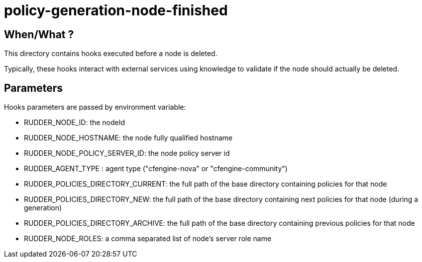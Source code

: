 = policy-generation-node-finished

== When/What ?

This directory contains hooks executed before a node is deleted.

Typically, these hooks interact with external services using
knowledge to validate if the node should actually be deleted. 

== Parameters

Hooks parameters are passed by environment variable:

- RUDDER_NODE_ID: the nodeId
- RUDDER_NODE_HOSTNAME: the node fully qualified hostname
- RUDDER_NODE_POLICY_SERVER_ID: the node policy server id
- RUDDER_AGENT_TYPE : agent type ("cfengine-nova" or "cfengine-community")
- RUDDER_POLICIES_DIRECTORY_CURRENT: the full path of the base directory containing policies for that node
- RUDDER_POLICIES_DIRECTORY_NEW: the full path of the base directory containing next policies for that node (during a generation)
- RUDDER_POLICIES_DIRECTORY_ARCHIVE: the full path of the base directory containing previous policies for that node
- RUDDER_NODE_ROLES: a comma separated list of node's server role name

 
